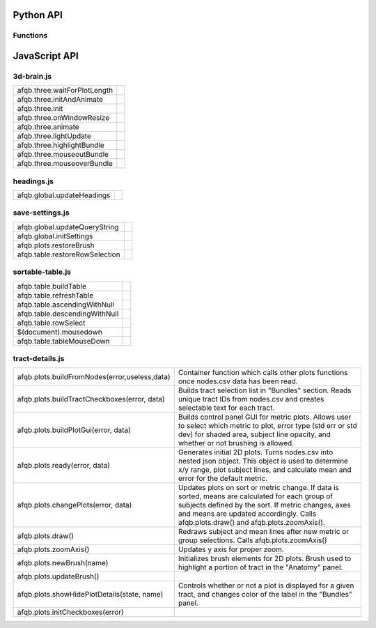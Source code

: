 Python API
==========

Functions
---------

.. autosummary::
   :template: function.rst
   :toctree: gen_api

   afqbrowser.mat2tables
   afqbrowser.assemble
   afqbrowser.run

JavaScript API
==============

3d-brain.js
-----------
+------------------------------------------------------+---------------------------------------------------------+
| afqb.three.waitForPlotLength                         |                                                         |
|                                                      |                                                         |
|                                                      |                                                         |
|                                                      |                                                         |
|                                                      |                                                         |
+------------------------------------------------------+---------------------------------------------------------+
| afqb.three.initAndAnimate                            |                                                         |
|                                                      |                                                         |
|                                                      |                                                         |
|                                                      |                                                         |
|                                                      |                                                         |
+------------------------------------------------------+---------------------------------------------------------+
| afqb.three.init                                      |                                                         |
|                                                      |                                                         |
|                                                      |                                                         |
|                                                      |                                                         |
|                                                      |                                                         |
+------------------------------------------------------+---------------------------------------------------------+
| afqb.three.onWindowResize                            |                                                         |
|                                                      |                                                         |
|                                                      |                                                         |
|                                                      |                                                         |
|                                                      |                                                         |
+------------------------------------------------------+---------------------------------------------------------+
| afqb.three.animate                                   |                                                         |
|                                                      |                                                         |
|                                                      |                                                         |
|                                                      |                                                         |
|                                                      |                                                         |
+------------------------------------------------------+---------------------------------------------------------+
| afqb.three.lightUpdate                               |                                                         |
|                                                      |                                                         |
|                                                      |                                                         |
|                                                      |                                                         |
|                                                      |                                                         |
+------------------------------------------------------+---------------------------------------------------------+
| afqb.three.highlightBundle                           |                                                         |
|                                                      |                                                         |
|                                                      |                                                         |
|                                                      |                                                         |
|                                                      |                                                         |
+------------------------------------------------------+---------------------------------------------------------+
| afqb.three.mouseoutBundle                            |                                                         |
|                                                      |                                                         |
|                                                      |                                                         |
|                                                      |                                                         |
|                                                      |                                                         |
+------------------------------------------------------+---------------------------------------------------------+
| afqb.three.mouseoverBundle                           |                                                         |
|                                                      |                                                         |
|                                                      |                                                         |
|                                                      |                                                         |
|                                                      |                                                         |
+------------------------------------------------------+---------------------------------------------------------+

headings.js
-----------
+------------------------------------------------------+---------------------------------------------------------+
| afqb.global.updateHeadings                           |                                                         |
|                                                      |                                                         |
|                                                      |                                                         |
|                                                      |                                                         |
|                                                      |                                                         |
+------------------------------------------------------+---------------------------------------------------------+

save-settings.js
----------------
+------------------------------------------------------+---------------------------------------------------------+
| afqb.global.updateQueryString                        |                                                         |
|                                                      |                                                         |
|                                                      |                                                         |
|                                                      |                                                         |
|                                                      |                                                         |
+------------------------------------------------------+---------------------------------------------------------+
| afqb.global.initSettings                             |                                                         |
|                                                      |                                                         |
|                                                      |                                                         |
|                                                      |                                                         |
|                                                      |                                                         |
+------------------------------------------------------+---------------------------------------------------------+
| afqb.plots.restoreBrush                              |                                                         |
|                                                      |                                                         |
|                                                      |                                                         |
|                                                      |                                                         |
|                                                      |                                                         |
+------------------------------------------------------+---------------------------------------------------------+
| afqb.table.restoreRowSelection                       |                                                         |
|                                                      |                                                         |
|                                                      |                                                         |
|                                                      |                                                         |
|                                                      |                                                         |
+------------------------------------------------------+---------------------------------------------------------+

sortable-table.js
-----------------
+------------------------------------------------------+---------------------------------------------------------+
| afqb.table.buildTable                                |                                                         |
|                                                      |                                                         |
|                                                      |                                                         |
|                                                      |                                                         |
|                                                      |                                                         |
+------------------------------------------------------+---------------------------------------------------------+
| afqb.table.refreshTable                              |                                                         |
|                                                      |                                                         |
|                                                      |                                                         |
|                                                      |                                                         |
|                                                      |                                                         |
+------------------------------------------------------+---------------------------------------------------------+
| afqb.table.ascendingWithNull                         |                                                         |
|                                                      |                                                         |
|                                                      |                                                         |
|                                                      |                                                         |
|                                                      |                                                         |
+------------------------------------------------------+---------------------------------------------------------+
| afqb.table.descendingWithNull                        |                                                         |
|                                                      |                                                         |
|                                                      |                                                         |
|                                                      |                                                         |
|                                                      |                                                         |
+------------------------------------------------------+---------------------------------------------------------+
| afqb.table.rowSelect                                 |                                                         |
|                                                      |                                                         |
|                                                      |                                                         |
|                                                      |                                                         |
|                                                      |                                                         |
+------------------------------------------------------+---------------------------------------------------------+
| $(document).mousedown                                |                                                         |
|                                                      |                                                         |
|                                                      |                                                         |
|                                                      |                                                         |
|                                                      |                                                         |
+------------------------------------------------------+---------------------------------------------------------+
| afqb.table.tableMouseDown                            |                                                         |
|                                                      |                                                         |
|                                                      |                                                         |
|                                                      |                                                         |
|                                                      |                                                         |
+------------------------------------------------------+---------------------------------------------------------+

tract-details.js
----------------
+------------------------------------------------------+---------------------------------------------------------+
| afqb.plots.buildFromNodes(error,useless,data)        | Container function which calls other plots functions    |
|                                                      | once nodes.csv data has been read.                      |
|                                                      |                                                         |
|                                                      |                                                         |
|                                                      |                                                         |
+------------------------------------------------------+---------------------------------------------------------+
| afqb.plots.buildTractCheckboxes(error, data)         | Builds tract selection list in "Bundles" section. Reads |
|                                                      | unique tract IDs from nodes.csv and creates selectable  |
|                                                      | text for each tract.                                    |
|                                                      |                                                         |
|                                                      |                                                         |
+------------------------------------------------------+---------------------------------------------------------+
| afqb.plots.buildPlotGui(error, data)                 | Builds control panel GUI for metric plots. Allows user  |
|                                                      | to select which metric to plot, error type (std err or  |
|                                                      | std dev) for shaded area, subject line opacity, and     |
|                                                      | whether or not brushing is allowed.                     |
|                                                      |                                                         |
+------------------------------------------------------+---------------------------------------------------------+
| afqb.plots.ready(error, data)                        | Generates initial 2D plots. Turns nodes.csv into nested |
|                                                      | json object. This object is used to determine x/y       |
|                                                      | range, plot subject lines, and calculate mean and       |
|                                                      | error for the default metric.                           |
|                                                      |                                                         |
+------------------------------------------------------+---------------------------------------------------------+
| afqb.plots.changePlots(error, data)                  | Updates plots on sort or metric change. If data is      |
|                                                      | sorted, means are calculated for each group of subjects |
|                                                      | defined by the sort. If metric changes, axes and means  |
|                                                      | are updated accordingly. Calls afqb.plots.draw() and    |
|                                                      | afqb.plots.zoomAxis().                                  |
+------------------------------------------------------+---------------------------------------------------------+
| afqb.plots.draw()                                    | Redraws subject and mean lines after new metric or      |
|                                                      | group selections. Calls afqb.plots.zoomAxis()           |
|                                                      |                                                         |
|                                                      |                                                         |
|                                                      |                                                         |
+------------------------------------------------------+---------------------------------------------------------+
| afqb.plots.zoomAxis()                                | Updates y axis for proper zoom.                         |
|                                                      |                                                         |
|                                                      |                                                         |
|                                                      |                                                         |
|                                                      |                                                         |
+------------------------------------------------------+---------------------------------------------------------+
| afqb.plots.newBrush(name)                            | Initializes brush elements for 2D plots. Brush used to  |
|                                                      | highlight a portion of tract in the "Anatomy" panel.    |
|                                                      |                                                         |
|                                                      |                                                         |
|                                                      |                                                         |
+------------------------------------------------------+---------------------------------------------------------+
| afqb.plots.updateBrush()                             |                                                         |
|                                                      |                                                         |
|                                                      |                                                         |
|                                                      |                                                         |
|                                                      |                                                         |
+------------------------------------------------------+---------------------------------------------------------+
| afqb.plots.showHidePlotDetails(state, name)          | Controls whether or not a plot is displayed for a given |
|                                                      | tract, and changes color of the label in the "Bundles"  |
|                                                      | panel.                                                  |
|                                                      |                                                         |
|                                                      |                                                         |
+------------------------------------------------------+---------------------------------------------------------+
| afqb.plots.initCheckboxes(error)                     |                                                         |
|                                                      |                                                         |
|                                                      |                                                         |
|                                                      |                                                         |
|                                                      |                                                         |
+------------------------------------------------------+---------------------------------------------------------+